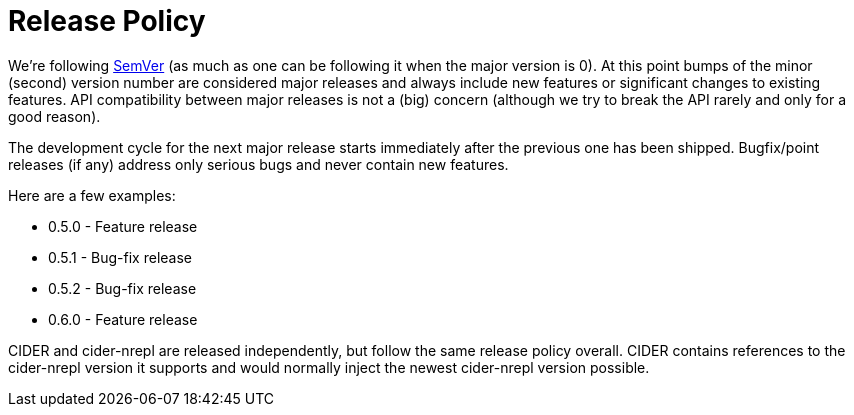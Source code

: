 = Release Policy

We're following http://semver.org/[SemVer] (as much as one can be
following it when the major version is 0). At this point bumps of the
minor (second) version number are considered major releases and always
include new features or significant changes to existing features. API
compatibility between major releases is not a (big) concern (although we try
to break the API rarely and only for a good reason).

The development cycle for the next major
release starts immediately after the previous one has been
shipped. Bugfix/point releases (if any) address only serious bugs and
never contain new features.

Here are a few examples:

* 0.5.0 - Feature release
* 0.5.1 - Bug-fix release
* 0.5.2 - Bug-fix release
* 0.6.0 - Feature release

CIDER and cider-nrepl are released independently, but follow the same release policy overall.
CIDER contains references to the cider-nrepl version it supports and would normally inject
the newest cider-nrepl version possible.
